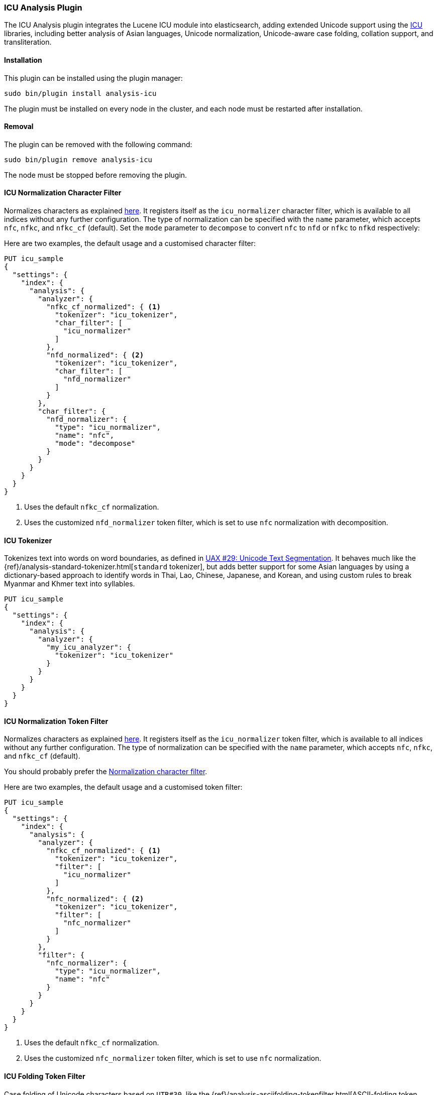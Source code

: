 [[analysis-icu]]
=== ICU Analysis Plugin

The ICU Analysis plugin integrates the Lucene ICU module into elasticsearch,
adding extended Unicode support using the http://site.icu-project.org/[ICU]
libraries, including better analysis of Asian languages, Unicode
normalization, Unicode-aware case folding, collation support, and
transliteration.

[[analysis-icu-install]]
[float]
==== Installation

This plugin can be installed using the plugin manager:

[source,sh]
----------------------------------------------------------------
sudo bin/plugin install analysis-icu
----------------------------------------------------------------

The plugin must be installed on every node in the cluster, and each node must
be restarted after installation.

[[analysis-icu-remove]]
[float]
==== Removal

The plugin can be removed with the following command:

[source,sh]
----------------------------------------------------------------
sudo bin/plugin remove analysis-icu
----------------------------------------------------------------

The node must be stopped before removing the plugin.

[[analysis-icu-normalization-charfilter]]
==== ICU Normalization Character Filter

Normalizes characters as explained
http://userguide.icu-project.org/transforms/normalization[here].
It registers itself as the `icu_normalizer` character filter, which is
available to all indices without any further configuration. The type of
normalization can be specified with the `name` parameter, which accepts `nfc`,
`nfkc`, and `nfkc_cf` (default).  Set the `mode` parameter to `decompose` to
convert `nfc` to `nfd` or `nfkc` to `nfkd` respectively:

Here are two examples, the default usage and a customised character filter:


[source,json]
--------------------------------------------------
PUT icu_sample
{
  "settings": {
    "index": {
      "analysis": {
        "analyzer": {
          "nfkc_cf_normalized": { <1>
            "tokenizer": "icu_tokenizer",
            "char_filter": [
              "icu_normalizer"
            ]
          },
          "nfd_normalized": { <2>
            "tokenizer": "icu_tokenizer",
            "char_filter": [
              "nfd_normalizer"
            ]
          }
        },
        "char_filter": {
          "nfd_normalizer": {
            "type": "icu_normalizer",
            "name": "nfc",
            "mode": "decompose"
          }
        }
      }
    }
  }
}
--------------------------------------------------
// AUTOSENSE

<1> Uses the default `nfkc_cf` normalization.
<2> Uses the customized `nfd_normalizer` token filter, which is set to use `nfc` normalization with decomposition.

[[analysis-icu-tokenizer]]
==== ICU Tokenizer

Tokenizes text into words on word boundaries, as defined in
http://www.unicode.org/reports/tr29/[UAX #29: Unicode Text Segmentation].
It behaves much like the {ref}/analysis-standard-tokenizer.html[`standard` tokenizer],
but adds better support for some Asian languages by using a dictionary-based
approach to identify words in Thai, Lao, Chinese, Japanese, and Korean, and
using custom rules to break Myanmar and Khmer text into syllables.

[source,json]
--------------------------------------------------
PUT icu_sample
{
  "settings": {
    "index": {
      "analysis": {
        "analyzer": {
          "my_icu_analyzer": {
            "tokenizer": "icu_tokenizer"
          }
        }
      }
    }
  }
}
--------------------------------------------------
// AUTOSENSE


[[analysis-icu-normalization]]
==== ICU Normalization Token Filter

Normalizes characters as explained
http://userguide.icu-project.org/transforms/normalization[here]. It registers
itself as the `icu_normalizer` token filter, which is available to all indices
without any further configuration. The type of normalization can be specified
with the `name` parameter, which accepts `nfc`, `nfkc`, and `nfkc_cf`
(default).

You should probably prefer the <<analysis-icu-normalization-charfilter,Normalization character filter>>.

Here are two examples, the default usage and a customised token filter:

[source,json]
--------------------------------------------------
PUT icu_sample
{
  "settings": {
    "index": {
      "analysis": {
        "analyzer": {
          "nfkc_cf_normalized": { <1>
            "tokenizer": "icu_tokenizer",
            "filter": [
              "icu_normalizer"
            ]
          },
          "nfc_normalized": { <2>
            "tokenizer": "icu_tokenizer",
            "filter": [
              "nfc_normalizer"
            ]
          }
        },
        "filter": {
          "nfc_normalizer": {
            "type": "icu_normalizer",
            "name": "nfc"
          }
        }
      }
    }
  }
}
--------------------------------------------------
// AUTOSENSE

<1> Uses the default `nfkc_cf` normalization.
<2> Uses the customized `nfc_normalizer` token filter, which is set to use `nfc` normalization.


[[analysis-icu-folding]]
==== ICU Folding Token Filter

Case folding of Unicode characters based on `UTR#30`, like the
{ref}/analysis-asciifolding-tokenfilter.html[ASCII-folding token filter]
on steroids. It registers itself as the `icu_folding` token filter and is
available to all indices:

[source,json]
--------------------------------------------------
PUT icu_sample
{
  "settings": {
    "index": {
      "analysis": {
        "analyzer": {
          "folded": {
            "tokenizer": "icu_tokenizer",
            "filter": [
              "icu_folding"
            ]
          }
        }
      }
    }
  }
}
--------------------------------------------------
// AUTOSENSE

The ICU folding token filter already does Unicode normalization, so there is
no need to use Normalize character or token filter as well.

Which letters are folded can be controlled by specifying the
`unicodeSetFilter` parameter, which accepts a
http://icu-project.org/apiref/icu4j/com/ibm/icu/text/UnicodeSet.html[UnicodeSet].

The following example exempts Swedish characters from folding. It is important
to note that both upper and lowercase forms should be specified, and that
these filtered character are not lowercased which is why we add the
`lowercase` filter as well:

[source,json]
--------------------------------------------------
PUT icu_sample
{
  "settings": {
    "index": {
      "analysis": {
        "analyzer": {
          "swedish_analyzer": {
            "tokenizer": "icu_tokenizer",
            "filter": [
              "swedish_folding",
              "lowercase"
            ]
          }
        },
        "filter": {
          "swedish_folding": {
            "type": "icu_folding",
            "unicodeSetFilter": "[^åäöÅÄÖ]"
          }
        }
      }
    }
  }
}
--------------------------------------------------
// AUTOSENSE

[[analysis-icu-collation]]
==== ICU Collation Token Filter

Collations are used for sorting documents in a language-specific word order.
The `icu_collation` token filter is available to all indices and defaults to
using the
https://www.elastic.co/guide/en/elasticsearch/guide/current/sorting-collations.html#uca[DUCET collation],
which is a best-effort attempt at language-neutral sorting.

Below is an example of how to set up a field for sorting German names in
``phonebook'' order:

[source,json]
--------------------------------------------------
PUT /my_index
{
  "settings": {
    "analysis": {
      "filter": {
        "german_phonebook": {
          "type":     "icu_collation",
          "language": "de",
          "country":  "DE",
          "variant":  "@collation=phonebook"
        }
      },
      "analyzer": {
        "german_phonebook": {
          "tokenizer": "keyword",
          "filter":  [ "german_phonebook" ]
        }
      }
    }
  },
  "mappings": {
    "user": {
      "properties": {
        "name": { <1>
          "type": "string",
          "fields": {
            "sort": { <2>
              "type":     "string",
              "analyzer": "german_phonebook"
            }
          }
        }
      }
    }
  }
}

GET _search <3>
{
  "query": {
    "match": {
      "name": "Fritz"
    }
  },
  "sort": "name.sort"
}

--------------------------------------------------
// AUTOSENSE

<1> The `name` field uses the `standard` analyzer, and so support full text queries.
<2> The `name.sort` field uses the `keyword` analyzer to preserve the name as
    a single token, and applies the `german_phonebook` token filter to index
    the value in German phonebook sort order.
<3> An example query which searches the `name` field and sorts on the `name.sort` field.

===== Collation options

`strength`::

The strength property determines the minimum level of difference considered
significant during comparison. Possible values are : `primary`, `secondary`,
`tertiary`, `quaternary` or `identical`. See the
http://icu-project.org/apiref/icu4j/com/ibm/icu/text/Collator.html[ICU Collation documentation]
for a more detailed  explanation for each value.  Defaults to `tertiary`
unless otherwise specified in the collation.

`decomposition`::

Possible values: `no` (default, but collation-dependent) or `canonical`.
Setting this decomposition property to `canonical` allows the Collator to
handle unnormalized text properly, producing the same results as if the text
were normalized. If `no` is set, it is the user's responsibility to insure
that all text is already in the appropriate form before a comparison or before
getting a CollationKey. Adjusting decomposition mode allows the user to select
between faster and more complete collation behavior. Since a great many of the
world's languages do not require text normalization, most locales set `no` as
the default decomposition mode.

The following options are expert only:

`alternate`::

Possible values: `shifted` or `non-ignorable`. Sets the alternate handling for
strength `quaternary` to be either shifted or non-ignorable. Which boils down
to ignoring punctuation and whitespace.

`caseLevel`::

Possible values: `true` or `false` (default). Whether case level sorting is
required. When strength is set to `primary` this will ignore accent
differences.


`caseFirst`::

Possible values: `lower` or `upper`. Useful to control which case is sorted
first when case is not ignored for strength `tertiary`. The default depends on
the collation.

`numeric`::

Possible values: `true` or `false` (default) . Whether digits are sorted
according to their numeric representation. For example the value `egg-9` is
sorted before the value `egg-21`.


`variableTop`::

Single character or contraction. Controls what is variable for `alternate`.

`hiraganaQuaternaryMode`::

Possible values: `true` or `false`.  Distinguishing between Katakana and
Hiragana characters in `quaternary` strength.


[[analysis-icu-transform]]
==== ICU Transform Token Filter

Transforms are used to process Unicode text in many different ways, such as
case mapping, normalization, transliteration and bidirectional text handling.

You can define which transformation you want to apply with the `id` parameter
(defaults to `Null`), and specify text direction with the `dir` parameter
which accepts `forward` (default) for LTR and `reverse` for RTL.  Custom
rulesets are not yet supported.

For example:

[source,json]
--------------------------------------------------
PUT icu_sample
{
  "settings": {
    "index": {
      "analysis": {
        "analyzer": {
          "latin": {
            "tokenizer": "keyword",
            "filter": [
              "myLatinTransform"
            ]
          }
        },
        "filter": {
          "myLatinTransform": {
            "type": "icu_transform",
            "id": "Any-Latin; NFD; [:Nonspacing Mark:] Remove; NFC" <1>
          }
        }
      }
    }
  }
}

GET icu_sample/_analyze?analyzer=latin
{
  "text": "你好" <2>
}

GET icu_sample/_analyze?analyzer=latin
{
  "text": "здравствуйте" <3>
}

GET icu_sample/_analyze?analyzer=latin
{
  "text": "こんにちは" <4>
}

--------------------------------------------------
// AUTOSENSE

<1> This transforms transliterates characters to Latin, and separates accents
    from their base characters, removes the accents, and then puts the
    remaining text into an unaccented form.

<2> Returns `ni hao`.
<3> Returns `zdravstvujte`.
<4> Returns `kon'nichiha`.

For more documentation, Please see the http://userguide.icu-project.org/transforms/general[user guide of ICU Transform].
